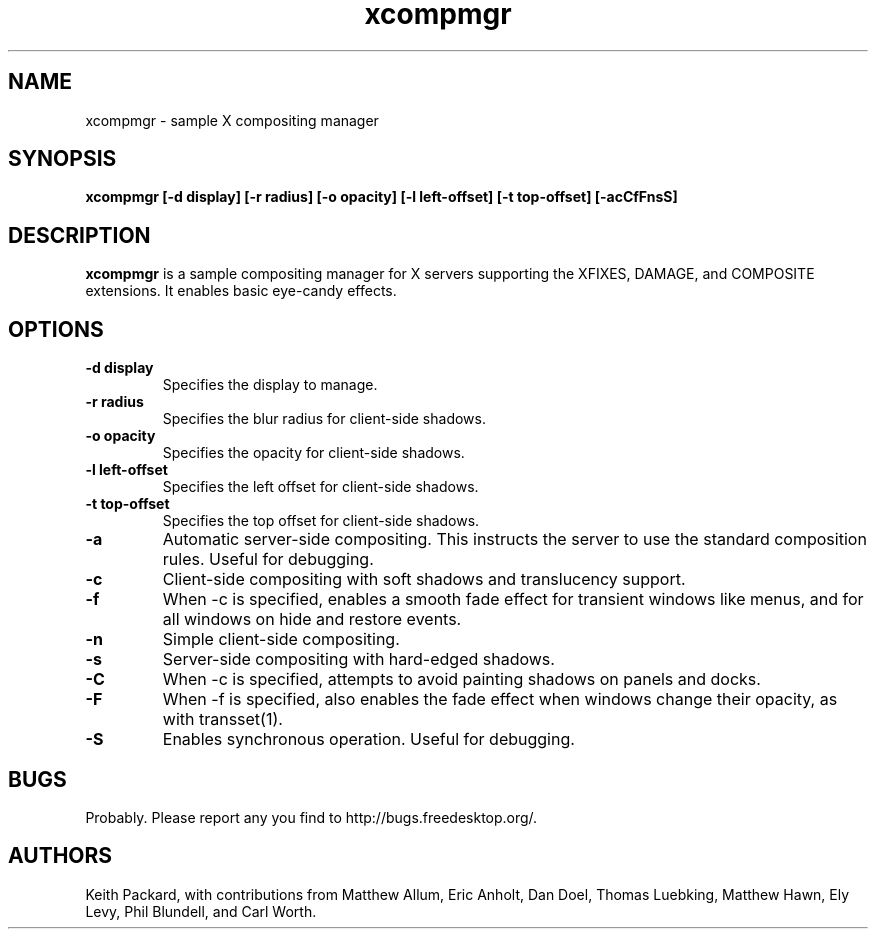 .ds q \N'34'
.TH xcompmgr 1
.SH NAME
xcompmgr \- sample X compositing manager
.SH SYNOPSIS
.nf
.B xcompmgr [\-d display] [\-r radius] [\-o opacity] [\-l left-offset] [\-t top-offset] [\-acCfFnsS]
.fi
.SH DESCRIPTION
.B xcompmgr
is a sample compositing manager for X servers supporting the XFIXES, DAMAGE,
and COMPOSITE extensions.  It enables basic eye-candy effects.
.SH OPTIONS
.TP
.BI \-d\ display
Specifies the display to manage.
.TP
.BI \-r\ radius
Specifies the blur radius for client-side shadows.
.TP
.BI \-o\ opacity
Specifies the opacity for client-side shadows.
.TP
.BI \-l\ left-offset
Specifies the left offset for client-side shadows.
.TP
.BI \-t\ top-offset
Specifies the top offset for client-side shadows. 
.TP
.BI \-a
Automatic server-side compositing.  This instructs the server to use the
standard composition rules.  Useful for debugging.
.TP
.BI \-c
Client-side compositing with soft shadows and translucency support.
.TP
.BI \-f
When \-c is specified, enables a smooth fade effect for transient windows like
menus, and for all windows on hide and restore events.
.TP
.BI \-n
Simple client-side compositing.
.TP
.BI \-s
Server-side compositing with hard-edged shadows.
.TP
.BI \-C
When \-c is specified, attempts to avoid painting shadows on panels and docks.
.TP
.BI \-F
When \-f is specified, also enables the fade effect when windows change their
opacity, as with transset(1).
.TP
.BI \-S
Enables synchronous operation.  Useful for debugging.
.SH BUGS
Probably.  Please report any you find to http://bugs.freedesktop.org/.
.SH AUTHORS
Keith Packard, with contributions from Matthew Allum, Eric Anholt, Dan Doel,
Thomas Luebking, Matthew Hawn, Ely Levy, Phil Blundell, and Carl Worth.
